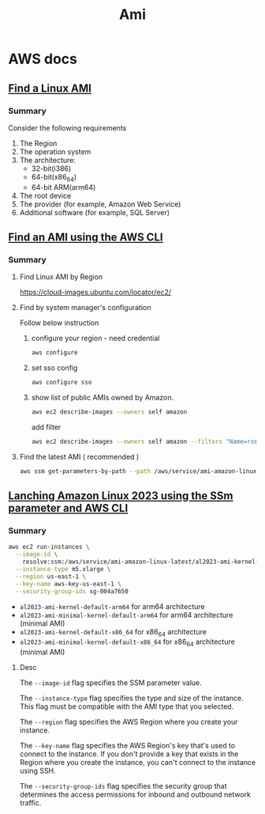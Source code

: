 #+title: Ami

* AWS docs
** [[https://docs.aws.amazon.com/AWSEC2/latest/UserGuide/finding-an-ami.html#finding-quick-start-ami][Find a Linux AMI]]
*** Summary
Consider the following requirements

1. The Region
2. The operation system
3. The architecture:
   - 32-bit(i386)
   - 64-bit(x86_64)
   - 64-bit ARM(arm64)
4. The root device
5. The provider (for example, Amazon Web Service)
6. Additional software (for example, SQL Server)
** [[https://docs.aws.amazon.com/AWSEC2/latest/UserGuide/finding-an-ami.html#finding-an-ami-aws-cli][Find an AMI using the AWS CLI]]
*** Summary
**** Find Linux AMI by Region
https://cloud-images.ubuntu.com/locator/ec2/
**** Find by system manager's configuration

Follow below instruction

1. configure your region - need credential
   #+begin_src bash
   aws configure
   #+end_src

2. set sso config
   #+begin_src bash
   aws configure sso
   #+end_src

3. show list of public AMIs owned by Amazon.
   #+begin_src bash
   aws ec2 describe-images --owners self amazon
   #+end_src

   add filter
   #+begin_src bash
   aws ec2 describe-images --owners self amazon --filters "Name=root-device-type,Values=ebs"
   #+end_src


**** Find the latest AMI ( recommended )
#+begin_src bash
aws ssm get-parameters-by-path --path /aws/service/ami-amazon-linux-latest --query "Parameters[].Name"
#+end_src

** [[https://docs.aws.amazon.com/linux/al2023/ug/ec2.html#launch-via-aws-cli][Lanching Amazon Linux 2023 using the SSm parameter and AWS CLI]]
*** Summary
#+begin_src bash
aws ec2 run-instances \
  --image-id \
    resolve:ssm:/aws/service/ami-amazon-linux-latest/al2023-ami-kernel-default-x86_64 \
  --instance-type m5.xlarge \
  --region us-east-1 \
  --key-name aws-key-us-east-1 \
  --security-group-ids sg-004a7650
#+end_src

- ~al2023-ami-kernel-default-arm64~ for arm64 architecture
- ~al2023-ami-minimal-kernel-default-arm64~ for arm64 architecture (minimal AMI)
- ~al2023-ami-kernel-default-x86_64~ for x86_64 architecture
- ~al2023-ami-minimal-kernel-default-x86_64~ for x86_64 architecture (minimal AMI)

**** Desc
The ~--image-id~ flag specifies the SSM parameter value.

The ~--instance-type~ flag specifies the type and size of the instance. This flag must be compatible with the AMI type that you selected.

The ~--region~ flag specifies the AWS Region where you create your instance.

The ~--key-name~ flag specifies the AWS Region's key that's used to connect to the instance. If you don't provide a key that exists in the Region where you create the instance, you can't connect to the instance using SSH.

The ~--security-group-ids~ flag specifies the security group that determines the access permissions for inbound and outbound network traffic.

